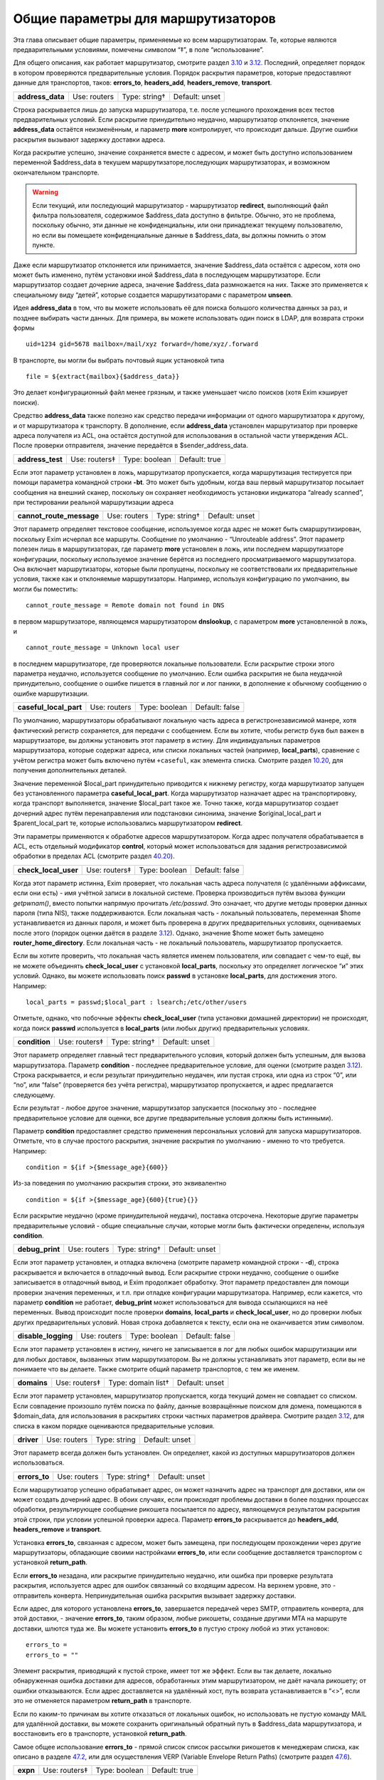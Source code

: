 ===================================
Общие параметры для маршрутизаторов
===================================

.. _ch15-00:

Эта глава описывает общие параметры, применяемые ко всем маршрутизаторам.  Те, которые являются предварительными условиями, помечены символом “‡”, в поле “использование”.

Для общего описания, как работает маршрутизатор, смотрите раздел `3.10 <ch03#ch03-10>`_ и `3.12 <ch03#ch03-12>`_. Последний, определяет порядок в котором проверяются предварительные условия. Порядок раскрытия параметров, которые предоставляют данные для транспортов, таков: **errors_to**\ , **headers_add**\ , **headers_remove**\ , **transport**\ .

.. index::   pair: routers; address_data


   
+-------------------+--------------+---------------+----------------+
|                   |              |               |                |
| **address_data**\ | Use: routers | Type: string† | Default: unset |
|                   |              |               |                |
+-------------------+--------------+---------------+----------------+

Строка раскрывается лишь до запуска маршрутизатора, т.е. после успешного прохождения всех тестов предварительных условий. Если раскрытие принудительно неудачно, маршрутизатор отклоняется, значение **address_data**\  остаётся неизменённым, и параметр  **more**\  контролирует, что происходит дальше. Другие ошибки раскрытия вызывают задержку доставки адреса.

Когда раскрытие успешно, значение сохраняется вместе с адресом, и может быть доступно использованием переменной $address_data в текушем маршрутизаторе,последующих маршрутизаторах, и возможном окончательном транспорте.

.. warning::


   Если текущий, или последующий маршрутизатор - маршрутизатор **redirect**\ , выполняющий файл фильтра пользователя, содержимое $address_data доступно в фильтре. Обычно, это не проблема, поскольку обычно, эти данные не конфиденциальны, или они принадлежат текущему пользователю, но если вы помещаете конфиденциальные данные в $address_data, вы должны помнить о этом пункте.
   
Даже если маршрутизатор отклоняется или принимается, значение $address_data остаётся с адресом, хотя оно может быть изменено, путём установки иной $address_data в последующем маршрутизаторе. Если маршрутизатор создает дочерние адреса, значение $address_data размножается на них. Также это применяется к специальному виду “детей”, которые создается маршрутизаторами с параметром **unseen**\ .

Идея **address_data**\  в том, что вы можете использовать её для поиска большого количества данных за раз, и позднее выбирать части данных. Для примера, вы можете использовать один поиск в LDAP, для возврата строки формы

::

  uid=1234 gid=5678 mailbox=/mail/xyz forward=/home/xyz/.forward

В транспорте, вы могли бы выбрать почтовый ящик установкой типа

::

  file = ${extract{mailbox}{$address_data}}

Это делает конфигурационный файл менее грязным, и также уменьшает число поисков (хотя Exim кэширует поиски).

Средство **address_data**\  также полезно как средство передачи информации от одного маршрутизатора к другому, и от маршрутизатора к транспорту. В дополнение, если **address_data**\  установлен маршрутизатор при проверке адреса получателя из ACL, она остаётся доступной для использования в остальной части утверждения ACL. После проверки отправителя, значение передаётся в $sender_address_data.

.. index::   pair: routers; address_test


   
+-------------------+---------------+---------------+---------------+
|                   |               |               |               |
| **address_test**\ | Use: routers‡ | Type: boolean | Default: true |
|                   |               |               |               |
+-------------------+---------------+---------------+---------------+

Если этот параметр установлен в ложь, маршрутизатор пропускается, когда маршрутизация тестируется при помощи параметра командной строки **-bt**\ . Это может быть удобным, когда ваш первый маршрутизатор посылает сообщения на внешний сканер, поскольку он сохраняет необходимость установки индикатора “already scanned”, при тестировании реальной маршрутизации адреса

.. index::   pair: routers; cannot_route_message


   
+---------------------------+--------------+---------------+----------------+
|                           |              |               |                |
| **cannot_route_message**\ | Use: routers | Type: string† | Default: unset |
|                           |              |               |                |
+---------------------------+--------------+---------------+----------------+

Этот параметр определяет текстовое сообщение, используемое когда адрес не может быть смаршрутизирован, поскольку Exim исчерпал все маршруты. Сообщение по умолчанию - “Unrouteable address”. Этот параметр полезен лишь в маршрутизаторах, где параметр **more**\  установлен в ложь, или последнем маршрутизаторе конфигурации, поскольку используемое значение берётся из последнего просматриваемого маршрутизатора. Она включает маршрутизаторы, которые были пропущены, поскольку не соответствовали их предварительные условия, также как и отклоняемые маршрутизаторы. Например, используя конфигурацию по умолчанию, вы могли бы поместить:

::

  cannot_route_message = Remote domain not found in DNS

в первом маршрутизаторе, являющемся маршрутизатором **dnslookup**\ , с параметром **more**\  установленной в ложь, и

::

  cannot_route_message = Unknown local user

в последнем маршрутизаторе, где проверяются локальные пользователи. Если раскрытие строки этого параметра неудачно, используется сообщение по умолчанию. Если ошибка раскрытия не была неудачной принудительно, сообщение о ошибке пишется в главный лог и лог паники, в дополнение к обычному сообщению о ошибке маршрутизации.

.. index::   pair: routers; casefull_local_part


   
+-------------------------+--------------+---------------+----------------+
|                         |              |               |                |
| **caseful_local_part**\ | Use: routers | Type: boolean | Default: false |
|                         |              |               |                |
+-------------------------+--------------+---------------+----------------+

По умолчанию, маршрутизаторы обрабатывают локальную часть адреса в регистронезависимой манере, хотя фактический регистр сохраняется, для передачи с сообщением. Если вы хотите, чтобы регистр букв был важен в маршрутизаторе, вы должны установить этот параметр в истину. Для индивидуальных параметров маршрутизатора, которые содержат адреса, или списки локальных частей (например, **local_parts**\ ), сравнение с учётом регистра может быть включено путём ``+caseful``\ , как элемента списка. Смотрите раздел `10.20 <ch10#ch10-20>`_, для получения дополнительных деталей.

Значение переменной $local_part принудительно приводится к нижнему регистру, когда маршрутизатор запущен без установленного параметра **caseful_local_part**\ . Когда маршрутизатор назначает адрес на транспортировку, когда транспорт выполняется, значение $local_part такое же. Точно также, когда маршрутизатор создает дочерний адрес путём перенаправления или подстановки синонима, значение $original_local_part и $parent_local_part те, которые использовались маршрутизатором **redirect**\ .

Эти параметры применяются к обработке адресов маршрутизатором. Когда адрес получателя обрабатывается в ACL, есть отдельный модификатор **control**\ , который может использоваться для задания регистрозависимой обработки в пределах ACL (смотрите раздел `40.20 <ch40#ch40-20>`_).

.. index::   pair: routers; check_local_user


   
+-----------------------+---------------+---------------+----------------+
|                       |               |               |                |
| **check_local_user**\ | Use: routers‡ | Type: boolean | Default: false |
|                       |               |               |                |
+-----------------------+---------------+---------------+----------------+

Когда этот параметр истинна, Exim проверяет, что локальная часть адреса получателя (с удалёнными аффиксами, если они есть) - имя учётной записи в локальной системе. Проверка производиться путём вызова функции *getpwnam()*\ , вместо попытки напрямую прочитать */etc/passwd*\ . Это означает, что другие методы проверки данных пароля (типа NIS), также поддерживаются. Если локальная часть - локальный пользователь, переменная $home устанавливается из данных пароля, и может быть проверена в других предварительных условиях, оцениваемых после этого (порядок оценки даётся в разделе `3.12 <ch03#ch03-12>`_). Однако, значение $home может быть замещено **router_home_directory**\ . Если локальная часть - не локальный пользователь, маршрутизатор пропускается.

Если вы хотите проверить, что локальная часть является именем пользователя, или совпадает с чем-то ещё, вы не можете объединять **check_local_user**\  с установкой **local_parts**\ , поскольку это определяет логическое “и” этих условий. Однако, вы можете использовать поиск **passwd**\  в установке **local_parts**\ , для достижения этого. Например:

::

  local_parts = passwd;$local_part : lsearch;/etc/other/users

Отметьте, однако, что побочные эффекты **check_local_user**\  (типа установки домашней директории) не происходят, когда поиск **passwd**\  используется в **local_parts**\  (или любых других) предварительных условиях.

.. index::   pair: routers; condition


   
+----------------+---------------+---------------+----------------+
|                |               |               |                |
| **condition**\ | Use: routers‡ | Type: string† | Default: unset |
|                |               |               |                |
+----------------+---------------+---------------+----------------+

Этот параметр определяет главный тест предварительного условия, который должен быть успешным, для вызова маршрутизатора. Параметр **condition**\  - последнее предварительное условие, для оценки (смотрите раздел `3.12 <ch03#ch03-12>`_). Строка раскрывается, и если результат принудительно неудачен, или пустая строка, или одна из строк “0”, или “no”, или “false” (проверяется без учёта регистра), маршрутизатор пропускается, и адрес предлагается следующему.

Если результат - любое другое значение, маршрутизатор запускается (поскольку это - последнее предварительное условие для оценки, все другие предварительные условия должны быть истинными).

Параметр **condition**\  предоставляет средство применения персональных условий для запуска маршрутизаторов. Отметьте, что в случае простого раскрытия, значение раскрытия по умолчанию - именно то что требуется. Например:

::

  condition = ${if >{$message_age}{600}}

Из-за поведения по умолчанию раскрытия строки, это эквивалентно

::

  condition = ${if >{$message_age}{600}{true}{}}

Если раскрытие неудачно (кроме принудительной неудачи), поставка отсрочена. Некоторые другие параметры предварительные условий - общие специальные случаи, которые могли быть фактически определены, используя **condition**\ .

.. index::   pair: routers; debug_print


   
+------------------+--------------+---------------+----------------+
|                  |              |               |                |
| **debug_print**\ | Use: routers | Type: string† | Default: unset |
|                  |              |               |                |
+------------------+--------------+---------------+----------------+

Если этот параметр установлен, и отладка включена (смотрите параметр командной строки - **-d**\ ), строка раскрывается и включается в отладочный вывод. Если раскрытие строки неудачно, сообщение о ошибке записывается в отладочный вывод, и Exim продолжает обработку. Этот параметр предоставлен для помощи проверки значения переменных, и т.п. при отладке конфигурации маршрутизатора. Например, если кажется, что параметр **condition**\  не работает, **debug_print**\  может использоваться для вывода ссылающихся на неё переменных. Вывод происходит после проверки **domains**\ , **local_parts**\  и **check_local_user**\ , но до проверки любых других предварительных условий. Новая строка добавляется к тексту, если она не оканчивается этим символом.

.. index::   pair: routers; disable_logging


   
+----------------------+--------------+---------------+----------------+
|                      |              |               |                |
| **disable_logging**\ | Use: routers | Type: boolean | Default: false |
|                      |              |               |                |
+----------------------+--------------+---------------+----------------+

Если этот параметр установлен в истину, ничего не записывается в лог для любых ошибок маршрутизации или для любых доставок, вызванных этим маршрутизатором. Вы не должны устанавливать этот параметр, если вы не понимаете что вы делаете. Также смотрите общий параметр транспортов, с тем же именем.

.. index::   pair: routers; domains


   
+--------------+---------------+--------------------+----------------+
|              |               |                    |                |
| **domains**\ | Use: routers‡ | Type: domain list† | Default: unset |
|              |               |                    |                |
+--------------+---------------+--------------------+----------------+

Если этот параметр установлен, маршрутизатор пропускается, когда текущий домен не совпадает со списком. Если совпадение произошло путём поиска по файлу, данные возвращённые поиском для домена, помещаются в $domain_data, для использования в раскрытиях строки частных параметров драйвера. Смотрите раздел `3.12 <ch03#ch03-12>`_, для списка в каком порядке оцениваются предварительные условия.

.. index::   pair: routers; driver


   
+-------------+--------------+--------------+----------------+
|             |              |              |                |
| **driver**\ | Use: routers | Type: string | Default: unset |
|             |              |              |                |
+-------------+--------------+--------------+----------------+

Этот параметр всегда должен быть установлен. Он определяет, какой из доступных маршрутизаторов должен использоваться.

.. index::   pair: routers; errors_to


   
+----------------+--------------+---------------+----------------+
|                |              |               |                |
| **errors_to**\ | Use: routers | Type: string† | Default: unset |
|                |              |               |                |
+----------------+--------------+---------------+----------------+

Если маршрутизатор успешно обрабатывает адрес, он может назначить адрес на транспорт для доставки, или он может создать дочерний адрес. В обоих случаях, если происходят проблемы доставки в более поздних процессах обработки, результирующее сообщение рикошета посылается по адресу, являющемуся результатом раскрытия этой строки, при условии успешной проверки адреса. Параметр **errors_to**\  раскрывается до **headers_add**\ , **headers_remove**\  и **transport**\ .

Установка **errors_to**\ , связанная с адресом, может быть замещена, при последующем прохождении через другие маршрутизаторы, обладающие своими настройками **errors_to**\ , или если сообщение доставляется транспортом с установкой **return_path**\ .

Если **errors_to**\  незадана, или раскрытие принудительно неудачно, или ошибка при проверке результата раскрытия, используется адрес для ошибок связанный со входящим адресом. На верхнем уровне, это - отправитель конверта. Непринудительная ошибка раскрытия вызывает задержку доставки.

Если адрес, для которого установлена **errors_to**\ , завершается передачей через SMTP, отправитель конверта, для этой доставки, - значение **errors_to**\ , таким образом, любые рикошеты, созданые другими MTA на маршруте доставки, шлются туда же. Вы можете установить **errors_to**\  в пустую строку любой из этих установок:

::

  errors_to =
  errors_to = ""

Элемент раскрытия, приводящий к пустой строке, имеет тот же эффект. Если вы так делаете, локально обнаруженная ошибка доставки для адресов, обработанных этим маршрутизатором, не даёт начала рикошету; от ошибки отказываются. Если адрес доставляется на удалённый хост, путь возврата устанавливается в “<>”, если это не отменяется параметром **return_path**\  в транспорте.

Если по каким-то причинам вы хотите отказаться от локальных ошибок, но использовать не пустую команду MAIL для удалённой доставки, вы можете сохранить оригинальный обратный путь в $address_data маршрутизатора, и восстановить его в транспорте, установкой **return_path**\ .

Самое общее использование **errors_to**\  - прямой список список рассылки рикошетов к менеджерам списка, как описано в разделе `47.2 <ch47#ch47-02>`_, или для осуществления VERP (Variable Envelope Return Paths) (смотрите раздел `47.6 <ch47#ch47-06>`_).

.. index::   pair: routers; expn


   
+-----------+---------------+---------------+---------------+
|           |               |               |               |
| **expn**\ | Use: routers‡ | Type: boolean | Default: true |
|           |               |               |               |
+-----------+---------------+---------------+---------------+

Если этот параметр выключен, маршрутизатор пропускается когда тестируется адрес как результат обработки команды SMTP EXPN. Вы могли бы, например, захотеть включить её на маршрутизаторе для пользовательских файлов *.forward*\ , когда оставляете их для файлов системных синонимов. Смотрите раздел `3.12 <ch03#ch03-12>`_, для получения порядка, в котором оцениваются предварительные условия.

Использование команды SMTP EXPN контролируется путём ACL (смотрите главу `40 <ch40#ch40-00>`_). Когда Exim запускается командой EXPN, это подобно проверке адреса с **-bt**\ . Сравните VRFY, дубликат которой **-bv**\ .

+------------------+--------------+---------------+----------------+
|                  |              |               |                |
| **fail_verify**\ | Use: routers | Type: boolean | Default: false |
|                  |              |               |                |
+------------------+--------------+---------------+----------------+

Установка этого параметра создаёт эффект установки обоих параметров **fail_verify_sender**\  и **fail_verify_recipient**\  в тоже значение.

.. index::   pair: routers; fail_verify_recipient


   
+----------------------------+--------------+---------------+----------------+
|                            |              |               |                |
| **fail_verify_recipient**\ | Use: routers | Type: boolean | Default: false |
|                            |              |               |                |
+----------------------------+--------------+---------------+----------------+

Если этот параметр установлен в истину, и адрес принимается этим маршрутизатором когда проверяется получатель, проверка будет неудачна.

.. index::   pair: routers; fail_verify_sender


   
+-------------------------+--------------+---------------+----------------+
|                         |              |               |                |
| **fail_verify_sender**\ | Use: routers | Type: boolean | Default: false |
|                         |              |               |                |
+-------------------------+--------------+---------------+----------------+

Если этот параметр установлен в истину, и адрес принимается этим маршрутизатором когда проверяется отправитель, проверка будет неудачна.

.. index::   pair: routers; fallback_hosts


   
+---------------------+--------------+-------------------+----------------+
|                     |              |                   |                |
| **fallback_hosts**\ | Use: routers | Type: string list | Default: unset |
|                     |              |                   |                |
+---------------------+--------------+-------------------+----------------+

Раскрытие строки не применяется к этому параметру. Аргумент должен быть списком имён хостов, или IP-адресов разделённых двоеточиями. Разделитель списка может быть изменён (смотрите раздел `6.19 <ch06#ch06-19>`_), и порт может быть задан с каждым именем или адресом. Фактически, формат каждого элемента, точно такой же, как в списке хостов маршрутизатора **manualroute**\  (смотрите раздел `20.5 <ch20#ch20-05>`_).

Если маршрутизатор стоит в очереди на адрес для удалённого транспорта, этот список хостов ассоциирован с адресом, и используется вместо запасного списка хостов транспорта. Если **hosts_randomize**\  установлена в транспорте, порядок списка случаен для каждого использования. Смотрите параметр **fallback_hosts**\  транспорта **smtp**\ , для дальнейших деталей.

.. index::   pair: routers; group


   
+------------+--------------+---------------+--------------------+
|            |              |               |                    |
| **group**\ | Use: routers | Type: string† | Default: see below |
|            |              |               |                    |
+------------+--------------+---------------+--------------------+

Когда маршрутизатор стоит в очереди на адрес для транспорта, и транспорт не определяет группу, используется группа данная тут, когда работает процесс доставки. Группа может быть задана в цифровой форме, или по имени. Если раскрытие неудачно, ошибка записывается в лог, и доставка задерживается. По умолчанию, она не задана, если не установлена **check_local_user**\ , когда значение по умолчанию берётся из информации о пароле. Также смотрите **initgroups**\ , и **user**\ , и обсуждение в главе `23 <ch23#ch23-00>`_.

.. index::   pair: routers; headers_add


   
+------------------+--------------+---------------+----------------+
|                  |              |               |                |
| **headers_add**\ | Use: routers | Type: string† | Default: unset |
|                  |              |               |                |
+------------------+--------------+---------------+----------------+

Этот параметр задаёт строку текста, который раскрывается во время маршрутизации, и ассоциирован с любым адресом, который принят маршрутизатором. Однако, этот параметр не имеет никакого эффекта, когда адрес лишь проверяется. Способ, которым используется текст для добавления строк заголовков в транспорте, описан в разделе `44.17 <ch44#ch44-17>`_. Фактически, новые строки заголовков не добавлены, пока сообщение в процессе транспортировки. Это означает, что ссылки на строки заголовков, в раскрытиях строк, в конфигурации транспорта продолжают “видеть” оригинальные заголовки [#id6]_.

Параметр **headers_add**\  раскрывается после **errors_to**\ , но до **headers_remove**\  и **transport**\ . Если раскрытая строка пуста, или если раскрытие принудительно неудачно, параметр не имеет эффекта. Другие ошибки раскрытия обрабатываются как ошибки конфигурации.

.. warning::


   Параметр **headers_add**\  не может использоваться для маршрутизатора **redirect**\ , в котором установлен параметр **one_time**\ .
   
.. warning::


   Если в маршрутизаторе установлен параметр **unseen**\ , все дополнения заголовков удаляются, при передаче следующему маршрутизатору. Для маршрутизатора **redirect**\ , если сгеренированный адрес - тот же самый что и входящий, это может указывать на дублирование адресов с различными модификациями заголовков. Exim не дублирует доставки (за исключением определённых случаев, в трубы - смотрите раздел `22.7 <ch22#ch22-07>`_), но нездано от какого дубликата отказаться, таким образом этой неопределённой ситуации необходимо избегать. Может быть полезным параметр **repeat_use**\ , маршрутизатора **redirect**\ .
   
.. index::   pair: routers; headers_remove


   
+---------------------+--------------+---------------+----------------+
|                     |              |               |                |
| **headers_remove**\ | Use: routers | Type: string† | Default: unset |
|                     |              |               |                |
+---------------------+--------------+---------------+----------------+

Этот параметр задаёт строку текста, который ракрывается во время маршрутизации, и ассоциирован с любым адресом, который принят маршрутизатором. Однако, этот параметр не имеет никакого эффекта, когда адрес лишь проверяется. Способ, которым используется текст для удаления строк заголовков в транспорте, описан в разделе `44.17 <ch44#ch44-17>`_. Фактически, строки заголовков не удалены, пока сообщение в процессе транспортировки. Это означает, что ссылки на строки заголовков, в раскрытиях строк, в конфигурации транспорта продолжают “видеть” оригинальные заголовки [#id7]_.

Параметр **headers_remove**\  раскрывается после **errors_to**\  и **headers_add**\ , но до **transport**\ . Если раскрытие принудительно неудачно, параметр не имеет эффекта. Другие ошибки раскрытия обрабатываются как ошибки конфигурации.

.. warning::


   Параметр **headers_remove**\  не может использоваться для маршрутизатора **redirect**\ , в котором установлен параметр **one_time**\ .
   
.. warning::


   Если в маршрутизаторе установлен параметр **unseen**\ , все запросы на удаление заголовков удаляются, при передаче следующему маршрутизатору, и это может указывать на проблему с дубликатами - смотрите подобное предупреждение выше, для **headers_add**\ .
   
.. index::   pair: routers; ignore_target_hosts


   
+--------------------------+--------------+------------------+----------------+
|                          |              |                  |                |
| **ignore_target_hosts**\ | Use: routers | Type: host list† | Default: unset |
|                          |              |                  |                |
+--------------------------+--------------+------------------+----------------+

Хотя этот параметр - список хостов, обычно он содержит IP-адреса, а не имена. Если любой хост, который ищется маршрутизатором имеет IP-адрес совпадающий с элементом этого списка, Exim ведёт себя так, будто этот IP-адрес не существует. Этот параметр позволяет вам справляться с мошенническими DNS-записями, типа

::

  remote.domain.example.  A  127.0.0.1

устанавливая

::

  ignore_target_hosts = 127.0.0.1

на релевантном маршрутизаторе. Если все хосты найденные маршрутизатором **dnslookup**\  забракованы таким образом, маршрутизатор отклоняется. В обычной конфигурации, попытка отправки почты на такой домен, обычно вызывает ошибку “unrouteable domain”, и попытка проверить адрес в домене будет неудачной. Точно также, если в маршрутизаторе **ipliteral**\  установлен параметр **ignore_target_hosts**\ , маршрутизатор отклоняется если представлен один из перечисленных адресов.

Вы можете использовать этот параметр для отключения использования IPv4 или IPv6 для доставки почты, путём первого или второго параметра настройки, соответственно:

::

  ignore_target_hosts = 0.0.0.0/0
  ignore_target_hosts = <; 0::0/0

Шаблон в первой строке совпадает со всеми адресами IPv4, тогда как шаблон во второй строке совпадает со всеми адресами IPv6.

Этот параметр также может быть полезен для игнорирования локальных связей и локальных сайтов адресов IPv6. Поскольку, как и все списки хостов, значение **ignore_target_hosts**\  раскрывается до использования в качестве списка, возможно сделать его зависимым от маршрутизируемого домена.

В процессе раскрытия, $host_address устанавливается в проверяемый IP-адрес.

.. index::   pair: routers; initgroups


   
+-----------------+--------------+---------------+----------------+
|                 |              |               |                |
| **initgroups**\ | Use: routers | Type: boolean | Default: false |
|                 |              |               |                |
+-----------------+--------------+---------------+----------------+

Если маршрутизатор стоит в очереди на адрес для транспорта, и этот параметр истинна, и uid, предоставленный маршрутизатором не замещен транспортом, при работе транспорта вызывается функция *initgroups()*\  , для гарантии, что установлены любые дополнительные группы ассоциированные с uid. Также смотрите обсуждение **group**\  и **user**\  в главе `23 <ch23#ch23-00>`_.

.. index::   pair: routers; local_part_prefix


   
+------------------------+---------------+-------------------+----------------+
|                        |               |                   |                |
| **local_part_prefix**\ | Use: routers‡ | Type: string list | Default: unset |
|                        |               |                   |                |
+------------------------+---------------+-------------------+----------------+

Если этот параметр установлен, маршрутизатор пропускается, если локальная часть не начинается с одной из заданных строк, или если **local_part_prefix_optional**\  истинна. Смотрите раздел `3.12 <ch03#ch03-12>`_ для получения списка в котором оцениваются предварительные условия.

Список сканируется слева направо, и используется первый совпавший префикс. Доступна ограниченная форма подстановочных знаков; если префикс начинается со звёздочки, он совпадает с самой длинной последовательностью символов в начале локальной части. Поэтому, звёздочка всегда должна сопровождаться каким-то символом, который не встречается в нормальных локальных частях. Подстановочные символы могут использоваться для установки многопользовательских почтовых ящиков, как описано в разделе `47.8 <ch47#ch47-08>`_.

В процессе тестирования параметра **local_parts**\ , и когда маршрутизатор запущен, префикс удаляется из локальной части, и он доступен в переменной раскрытия $local_part_prefix. Когда сообщение доставляется, если маршрутизатор принимает адрес, это остаётся истинным в процессе последующей доставки транспортом. В частности, локальная часть, передаваемая командой RCPT для доставок LMTP, SMTP, и BSMTP, по умолчанию, удаляет префикс. Это поведение может быть перезадано путём установки **rcpt_include_affixes**\  в истину, в соответствующем транспорте.

Когда адрес проверяется, **local_part_prefix**\  затрагивает лишь поведение маршрутизатора. Если используется обратный вызов, это означает, что полный адрес, включая префикс, будет использоваться в обратном вызове.

Префиксы, обычно, используются для обработки локальных частей вида “owner-something”. Другое частое использование - поддержка локальных частей формы “real-username” для обхода пользовательского файла *.forward*\  - полезно, когда тяжело сказать пользователю, что его форвардинг кривой - путём помещения маршрутизатора типа такого, сразу до маршрутизатора, обрабатывающего файлы *.forward*\ :

::

  real_localuser:
         driver = accept
         local_part_prefix = real-
         check_local_user
         transport = local_delivery

В целях безопасности, возможно, хорошей идеей было бы ограничить использование этого маршрутизатора локально созданными сообщениями, используя условие типа такого:

::

  condition = ${if match {$sender_host_address}\
                         {\N^(|127\.0\.0\.1)$\N}}

Если оба **local_part_prefix**\  и **local_part_suffix**\  установлены для маршрутизатора, оба условия должны быть не дополнительными. Нужно быть осторожным, если подстановочный знак используется в обоих - префиксе и суффиксе в одном маршрутизаторе. Должны использоваться различные символы как разделители, для избежания двусмысленности.

.. index::   pair: routers; local_part_prefix_optional


   
+---------------------------------+--------------+---------------+----------------+
|                                 |              |               |                |
| **local_part_prefix_optional**\ | Use: routers | Type: boolean | Default: false |
|                                 |              |               |                |
+---------------------------------+--------------+---------------+----------------+

Смотрите выше, параметр **local_part_prefix**\ .

.. index::   pair: routers; local_part_suffix


   
+------------------------+---------------+-------------------+----------------+
|                        |               |                   |                |
| **local_part_suffix**\ | Use: routers‡ | Type: string list | Default: unset |
|                        |               |                   |                |
+------------------------+---------------+-------------------+----------------+

Этот параметр работает точно также как и **local_part_prefix**\ , за исключением, что локальная часть должна заканчиваться (а не начинаться) данной строкой, параметр **local_part_suffix_optional**\  определяет, какой суффикс обязателен, и подстановочный символ “*”, если присутствует, должен быть последним символом суффикса. Это необязательное средство обычно используется для обработки локальных частей формы “something-request”, и многопользовательских почтовых ящиков вида “username-foo”.

.. index::   pair: routers; local_part_suffix_optional


   
+---------------------------------+--------------+---------------+----------------+
|                                 |              |               |                |
| **local_part_suffix_optional**\ | Use: routers | Type: boolean | Default: false |
|                                 |              |               |                |
+---------------------------------+--------------+---------------+----------------+

Смотрите выше, параметр **local_part_suffix**\ .

.. index::   pair: routers; local_parts


   
+------------------+---------------+------------------------+----------------+
|                  |               |                        |                |
| **local_parts**\ | Use: routers‡ | Type: local part list† | Default: unset |
|                  |               |                        |                |
+------------------+---------------+------------------------+----------------+

Маршрутизатор запускается лишь если локальная часть адреса совпадает с этим списком. Смотрите раздел `3.12 <ch03#ch03-12>`_, для получения порядка, в котором оцениваются предварительные условия, и раздел `10.21 <ch10#ch10-21>`_ для обсуждения списков локальных частей. Поскольку строка раскрывается, возможно сделать её зависимой от домена, например:

::

  local_parts = dbm;/usr/local/specials/$domain

Если поиском достигнуто соответствие, данные, возвращённые поиском для локальных частей, помещаются в переменную $local_part_data для использования в раскрытии частных параметров маршрутизатора. Вы могли бы использовать этот параметр, например, если у вас много локальных виртуальных доменов, и вы хотите слать всю почту постмастера в одно место, без необходимости установки синонима в каждом виртуальном домене:

::

  postmaster:
     driver = redirect
     local_parts = postmaster
     data = postmaster@real.domain.example

.. index::   pair: routers; log_as_local


   
+-------------------+--------------+---------------+--------------------+
|                   |              |               |                    |
| **log_as_local**\ | Use: routers | Type: boolean | Default: see below |
|                   |              |               |                    |
+-------------------+--------------+---------------+--------------------+

Exim имеет два стиля записи в лог для доставки, с целью более явно отделить локальные доставки от удалённых. В “локальном” стиле,  адрес получателя даётся так же как и локальная часть, без домена. Использование этого стиля контролируется этим параметром. По умолчанию, она истинна для маршрутизатора **accept**\ , и ложна для всех остальных. Этот параметр применяется лишь когда маршрутизатор назначает адрес транспорту. Она не оказывает эффекта на маршрутизаторы, переадресовывающие адреса.

.. index::   pair: routers; more


   
+-----------+--------------+----------------+---------------+
|           |              |                |               |
| **more**\ | Use: routers | Type: boolean† | Default: true |
|           |              |                |               |
+-----------+--------------+----------------+---------------+

Результат раскрытия строки, для этого параметра, должен быть допутимым булевым значением, т.е. одна из строк “yes”, “no”, “true”, или “false”. Любой другой результат вызывает ошибку, и доставка задерживается. Если раскрытие принудительно неудачное, используется значение по умолчанию(истина) параметра. Другие ошибки вызывают задержку доставки.

Если этот параметр установлен в ложь, и маршрутизатор отказывается обрабатывать адрес, дальнейшие маршрутизаторы не проверяются, маршрутизация неудачна, и сообщение рикошетит [#id8]_ . Однако, если маршрутизатор явно передаёт адрес следующему маршрутизатору, путём установки

::

  self = pass

или иначе, установка **more**\  игнорируется. Кроме того, установка **more**\  не затрагивает поведение, если одна из предварительных проверок неудачна. В этом случае, адрес всегда передаётся следующему маршрутизатору.

Отметьте, что **address_data**\  не является предварительным условием. Если это раскрытие принудительно неудачно, маршрутизатор отклоняется, и значение **more**\  контролирует, что происходит дальше.

.. index::   pair: routers; pass_on_timeout


   
+----------------------+--------------+---------------+----------------+
|                      |              |               |                |
| **pass_on_timeout**\ | Use: routers | Type: boolean | Default: false |
|                      |              |               |                |
+----------------------+--------------+---------------+----------------+

Если у маршрутизатора таймаут в процессе поиска хоста, обычно это вызывает задержку адреса. Если установлена **pass_on_timeout**\ , адрес передаётся следующему маршрутизатору, отменяя **more**\ . Это может быть полезным для систем, которые периодически связаны с интернетом, или тем, которые хотят передавать умному хосту любые сообщение, которые не могут быть немедленно доставлены.

Тут могут быть другие случайные временные ошибки, которые могут произойти при поиске в DNS. Они обрабатываются таким же образом как таймауты, и этот параметр применяется ко всем ним.

.. index::   pair: routers; pass_router


   
+------------------+--------------+--------------+----------------+
|                  |              |              |                |
| **pass_router**\ | Use: routers | Type: string | Default: unset |
|                  |              |              |                |
+------------------+--------------+--------------+----------------+

Маршрутизаторы, которые распознают общие параметра (**dnslookup**\ , **ipliteral**\  и **manualroute**\ ) способны вернуть **pass**\ , принудительно продолжая маршрутизацию сообщения, и замещая ложную установку **more**\ . Когда один из этих маршрутизаторов возвращает **pass**\ , адрес обычно передаётся следующему маршрутизатору в последовательности. Это может быть изменено путём установки **pass_router**\  в имя другого маршрутизатора. Однако (в отличие от **redirect_router**\ ), названный маршрутизатор должен быть ниже текущего маршрутизатора, для избежания петель. Отметьте, что этот параметр применяется лишь к специальному случаю **pass**\ . Он не применяется, когда маршрутизатор возвращает *decline*\ .

.. index::   pair: routers; redirect_router


   
+----------------------+--------------+--------------+----------------+
|                      |              |              |                |
| **redirect_router**\ | Use: routers | Type: string | Default: unset |
|                      |              |              |                |
+----------------------+--------------+--------------+----------------+

Иногда администратор знает, что бессмысленно заново подвергать переработке адреса в том же самом маршрутизаторе, которые были созданы из файлов синонимов или перенаправлений. Например, если файл синонимов переводит реальные имена в идентификаторы логинов, нет смысла искать по файлу синонимов второй раз, особенно если это большой файл.

Параметр **redirect_router**\  может быть установлен в имя любого маршрутизатора. Это заставляет маршрутизацию любого созданного адреса начаться с именованного маршрутизатора, вместо первого маршрутизатора. Этот параметр не имеет эффекта, если есть маршрутизатор, в котором он установлена, не генерирует новые адреса.

.. index::   pair: routers; require_files


   
+--------------------+---------------+--------------------+----------------+
|                    |               |                    |                |
| **require_files**\ | Use: routers‡ | Type: string list† | Default: unset |
|                    |               |                    |                |
+--------------------+---------------+--------------------+----------------+

Этот параметр предоставляет главный механизм для утверждения работы маршрутизатора, на существовании или отсутствии определённых файлов или директорий. До запуска маршрутизатора, как одна из предварительных проверок, Exim обрабатывает этот способ через список **require_files**\ , отдельно раскрывая каждый его элемент.

Поскольку список разбивается до ракрытия, любые двоеточия в элементах раскрытия должны быть удвоены, или должно использоваться средство иного разделителя списка. Если какое-то раскрытие принудительно неудачно, этот элемент игнорируется. Другие ошибки раскрытия вызывают задержку маршрутизации адреса.

Если какая-либо раскрытая строка пуста, она игнорируется. Иначе, кроме как описано ниже, каждая строка должна быть полным путём к файлу, с необязательно предшествующим символом “!”. Пути передаются на тестирование функции *stat()*\ , для проверки существования файлов или каталогов. Маршрутизатор пропускается, если какой-либо путь, которому не предшествует “!”, не существует, или существует любой путь, с предшествующим “!”.

Если *stat()*\  не может определить, существует файл или нет, доставка сообщения задерживается. Это может произойти, если недоступны смонтированные по NFS файловые системы.

Этот параметр проверяется после параметра **domains**\ , **local_parts**\  и **senders**\ , таким образом, вы не можете её использовать для проверки существования файла, в котором ищется домен, локальная часть адреса, или отправитель. (Смотрите раздел `3.12 <ch03#ch03-12>`_, для получения порядка, в котором оцениваются предварительные условия.) Однако, поскольку все эти параметры являются раскрываемыми, вы можете использовать условие раскрытия **exists**\ , для создания таких проверок. Параметр **require_files**\  предназначен для проверки файлов, которые маршрутизатор может быть будет использовать внутри себя, или которые необходимы транспорту (например, *.procmailrc*\ ).

В процессе доставки, функция *stat()*\  выполняется от root`a, но есть средство для некоторых проверок доступности файла от другого пользователя. Это не точная проверка разрешений, а “грубая” проверка, работающая следующим образом:

Если элемент в списке **require_files**\  не содержит символов прямого слэша, он берётся как пользователь (и необязательная группа, отделённая двоеточием) для проверки последующих файлов в списке. Если группа не задана, но пользователь задан символически, используется gid ассоциированный с uid. Например:

::

  require_files = mail:/some/file
  require_files = $local_part:$home/.procmailrc

Если имя пользователя или группы в **require_files**\  не существует, условие **require_files**\  неуспешно. Exim выполняет проверку путём сканирования компонентов пути файла, и проверяя доступ для данных gid и uid. Это проверка на “x” для директорий, и “r” для финального файла. Отметьте, это означает, что при поддержке файловых ACL, они игнорируются.

.. warning::


   Когда маршрутизатор начинает работу по проверке адресов для входящего SMTP-сообщения, Exim не работает от root`a, а под своим собственным uid. Это может затронуть результта проверки **require_files**\ . В частности, *stat()*\  может привести к ошибке EACCES (“Permission denied”). Это означает, что пользователю exim`a не разрешено читать одну из директорий в пути файла.
   
.. warning::


   Даже когда Exim выполняется от root`a при доставке сообщения, *stat()*\  может привести к EACCES для файлов в NFS директории, смонтированной без доступа root`y. В этом случае, если запрошена проверка на доступ специфического пользователя, exim создаёт субпроцесс, который работает от пользователя, и снова пробует проверить в этом процессе.
   
Действие по умолчанию для обработки EACCES полагает, что это вызвано конфигурационной ошибкой, и маршрутизация задерживается, поскольку существование или отсутствие файла не может быть определено. Однако, в некоторых обстоятельствах, может быть желательным обработать это условие, как будто файл не существовал. Например:

::

  require_files = +/some/file

Если маршрутизатор - не основная часть проверки (например, он обрабатывает пользовательские файлы *.forward*\ ), иное решение - установить установить параметр **verify**\  в ложь, тогда маршрутизатор был пропущен при проверке.

.. index::   pair: routers; retry_use_local_part


   
+---------------------------+--------------+---------------+--------------------+
|                           |              |               |                    |
| **retry_use_local_part**\ | Use: routers | Type: boolean | Default: see below |
|                           |              |               |                    |
+---------------------------+--------------+---------------+--------------------+

Когда с доставкой присходит временная ошибка маршрутизации, в базе хинтов Exim`a создаётся запись о повторею Для адресов, маршрутизация которых зависит лишь от домена, ключ для записи повтора не должен содержать локальную часть, но для других адресов, обе - доменная и локальная части должны быть включены. Обычно, удалённая маршрутизация первого вида, и локальная маршрутизация - последнего.

Этот параметр контролирует, используется ли локальная часть для формирования подсказок [#id9]_ для адресов, которые подверглись временным ошибкам, будучи обработанными этим маршрутизатором. Значение по умолчанию - истина для любого маршрутизатора, который имеет установленную **check_local_user**\ , и ложь, в противном случае. Отметьте, что этот параметр не применяется к ключам подсказок для транспортных задержек; они контролируются одноимённой общей транспортным параметром.

Установка параметра **retry_use_local_part**\  применяется лишь к маршрутизатору, в котором он фигурирует. Если маршрутизатор создает дочерний адрес, они маршрутизируются независимо; эта установка не прилагается к ним.

.. index::   pair: routers; router_home_directory


   
+----------------------------+--------------+---------------+----------------+
|                            |              |               |                |
| **router_home_directory**\ | Use: routers | Type: string† | Default: unset |
|                            |              |               |                |
+----------------------------+--------------+---------------+----------------+

Этот параметр устанавливает домашнюю  директорию, для использования при работе маршрутизатора. (Сравните **transport_home_directory**\ , который устанавливает домашнюю директорию для более поздней транспортировки.) В частности, если используется маршрутизатор **redirect**\ , этот параметр устанавливает значение $home, когда работает фильтр. Значение раскрывается; принудительная ошибка раскрытия вызывает игнорирование параметра - другие ошибки вызывают задержку маршрутизации.

Раскрытие **router_home_directory**\  происходит сразу после проверки **check_local_user**\  (если настроено), до любых будущих раскрытий. (Смотрите раздел `3.12 <ch03#ch03-12>`_, для получения порядка, в котором оцениваются предварительные условия.) Когда маршрутизатор работает, **router_home_directory**\  замещает значение $home, пришедшее из **check_local_user**\ .

Когда маршрутизатор принимает адрес и назначает его локальному транспорту (включая случаи, когда маршрутизатор **redirect**\  создает трубу, файл, или доставку автоответа), установка домашней директории для транспорта берётся из первого установленного значения:
* Параметра **home_directory**\  в транспорте;
* Параметра **transport_home_directory**\  в маршрутизаторе;
* Данных пароля, если параметр **check_local_user**\  установлен в маршрутизаторе;
* Параметра **router_home_directory**\ , в маршрутизаторе.

Другими словами, **router_home_directory**\  замещает данные пароля для маршрутизатора, но не для транспорта.

.. index::   pair: routers; self


   
+-----------+--------------+--------------+-----------------+
|           |              |              |                 |
| **self**\ | Use: routers | Type: string | Default: freeze |
|           |              |              |                 |
+-----------+--------------+--------------+-----------------+

Этот параметр применяется к тем маршрутизаторам, которые используют адрес получателя для нахождения списка удалённых хостов. В настоящее время, это маршрутизаторы **dnslookup**\ , **ipliteral**\  и **manualroute**\ . Определённые конфигурации маршрутизатора **queryprogram**\  также могут задавать список удалённых хостов. Обычно, такие маршрутизаторы сконфигурированы для посылки сообщения к удалённому хосту через **smtp**\  транспорт. Параметр **self**\  задаёт, что происходит когда первый хост в списке оказывается локальным хостом. Способ проверки локального хоста Exim`ом, описан в разделе `13.8 <ch13#ch13-08>`_.

Обычно, эта ситуация указывает на ошибку конфигурации в Exim`e (например, маршрутизатор должен быть настроен не обрабатывать этот домен), или ошибку в DNS (например, MX не должен указывать на этот хост). По этой причине, действие по умолчанию - записать в лог инцидент, задержать адрес, и заморозить сообщение. Следующие альтернативы предоставляются для использования в специальных случаях:

* **defer**\ 
  Сообщение пробуется ещё раз доставить, позднее, но оно не заморожено.
  
* **reroute:**\  <domain>
  Домен изменяется на данный домен, и адрес передаётся назад, для обработки маршрутизаторами. Перезапись заголовков не производится. По существу, это поведение - переназначение.
  
* **reroute:**\  **rewrite:**\  <domain>
  Домен изменяется на заданный домен, и адрес возвращается назад, для повторной обработки маршрутизатором. Любые заголовки, которые содержат оригинальный домен, перезаписываются.
  
* **pass**\ 
  Маршрутизатор передаёт адрес следующему маршрутизатору, или маршрутизатору названному в параметре **pass_router**\ , если она установлена. Это замещает **no_more**\ . В течение последующей маршрутизации и доставки, переменная $self_hostname содержит имя локального хоста, с которым столкнулся маршрутизатор. Это может использоваться для различения различных случаев, для хостов с несколькими именами. Комбинация
  
  ::
  
    self = pass
           no_more
  
  гарантирует, что передаются лишь те адреса, которые маршрутизировались к локальному хосту. Без **no_more**\ , адреса отклонённые по иным причинам, также будут передаваться следующему маршрутизатору.
  
* **fail**\ 
  Доставка неудачна и создается отчёт о ошибке.
  
* **send**\ 
  Аномалия игнорируется, и адрес ставиться в очередь для транспорта. Эта установка должна использоваться с критическим предостережением. Для транспорта **smtp**\ , это имеет смысл лишь в случаях, когда программа, слушающая SMTP-порт, не эта версия Exim`a. Таким образом,это должен быть какой-то иной MTA, или Exim с иным конфигурационным файлом, который обрабатывает домен иным способом.
  
.. index::   pair: routers; senders


   
+--------------+---------------+---------------------+----------------+
|              |               |                     |                |
| **senders**\ | Use: routers‡ | Type: address list† | Default: unset |
|              |               |                     |                |
+--------------+---------------+---------------------+----------------+

Если этот параметр установлен, маршрутизатор пропускается, если адрес отправителя сообщения не совпадает с чем-то в списке. Смотрите раздел `3.12 <ch03#ch03-12>`_, для получения порядка, в котором оцениваются предварительные условия.

Существуют проблемы относительно проверки, когда работа маршрутизаторов зависит от отправителя. Когда Exim проверяет адрес в установке **errors_to**\ , он устанавливает отправителя в нулевую (null) строку. Когда для проверки конфигурационного файла используется параметр командной строки **-bt**\ , также необходимо использовать параметр **-f**\ , для установки соответствующего отправителя. Для входящей почты, отправитель не установлен, когда проверяется отправитель, но он доступен, когда проверяется любой получатель. Если включена команда SMTP VRFY, она должна использоваться после MAIL, если имеет значение адрес отправителя.

.. index::   pair: routers; translate_ip_address


   
+---------------------------+--------------+---------------+----------------+
|                           |              |               |                |
| **translate_ip_address**\ | Use: routers | Type: string† | Default: unset |
|                           |              |               |                |
+---------------------------+--------------+---------------+----------------+

Существует несколько редких сетевых ситуаций (например, пакетная радиосвязь), когда полезна возможность транслировать IP-адрес, сгенерённый нормальными механизмами маршрутизации, в другие IP-адреса, выполняя свого рода ручную маршрутизацию. Это должно быть сделано, лишь если нормальная IP-маршрутизация TCP/IP стека неадекватна, или не работает. Поскольку это - чрезвычайно необычное требование, код для поддержки этого параметра не включается в исполняемый файл Exim`a, если в *Local/Makefile*\  не установлен параметр

::

  SUPPORT_TRANSLATE_IP_ADDRESS=yes.

Строка **translate_ip_address**\  раскрывается для каждого IP-адреса созданного маршрутизатором, с установкой созданного IP-адреса в $host_address. Если раскрытие принудительно неудачно, никаких действий не предпринимается. Для любых других ошибок раскрытия, доставка сообщения задерживается. Если результат раскрытия - IP-адрес, он заменяет оригинальный адрес; иначе, предполагается что результат является именем хоста, он ищется используя *gethostbyname()*\  (или *getipnodebyname()*\ , когда она доступна) для создания одного и более замещающих IP-адресов. Например, для отмены всех адресов в некоторых сетях, к маршрутизатору может быть добавлено такое:

::

  translate_ip_address = \
     ${lookup{${mask:$host_address/26}}lsearch{/some/file}\
             {$value}fail}}

Файл содержал бы такие строки:

::

  10.2.3.128/26    some.host
  10.8.4.34/26     10.44.8.15

Вы не должны использовать это средство, если вы не понимаете, что оно делает.

.. index::   pair: routers; transport


   
+----------------+--------------+---------------+----------------+
|                |              |               |                |
| **transport**\ | Use: routers | Type: string† | Default: unset |
|                |              |               |                |
+----------------+--------------+---------------+----------------+

Этот параметр определяет транспорт который будет использован когда маршрутизатор принимает адрес, и устанавливает его для доставки. Транспорт никогда не бывает нужен, если маршрутизатор используется лишь для проверки. Значение параметра раскрывается во время маршрутизации, после раскрытия **errors_to**\ , **headers_add**\  и **headers_remove**\ , и результта должен быть именем одного из настроенных транспортов. Если это не так, доставка задерживается.

Параметр **transport**\  не используется маршрутизатором **redirect**\ , но он имеет некоторые частные параметры которые устанавливают транспорты для трубы (pipe) и доставки в файл (смотрите главу `22 <ch22#ch22-00>`_).

.. index::   pair: routers; transport_current_directory


   
+----------------------------------+--------------+---------------+----------------+
|                                  |              |               |                |
| **transport_current_directory**\ | Use: routers | Type: string† | Default: unset |
|                                  |              |               |                |
+----------------------------------+--------------+---------------+----------------+

Этот параметр ассоциирует текущую директорию с любым адресом, который маршрутизируется локальным транспортом. Это может происходить потому, что транспорт явно сконфигурирован для маршрутизатора, или потому что моздается доставка в файл или трубу. В течение процесса доставки (т.е. в транспортное время), строка этого параметра раскрывается и устанавливает текущую директорию, исключая замещения установкой транспорта. Если раскрытие неудачно по любой причине, включая принудительную неудачу, ошибка записывается в лог и доставка задерживается. Смотрите главу `23 <ch23#ch23-00>`_, для получения деталей о окружении локальной доставки.

.. index::   pair: routers; transport_home_directory


   
+-------------------------------+--------------+---------------+--------------------+
|                               |              |               |                    |
| **transport_home_directory**\ | Use: routers | Type: string† | Default: see below |
|                               |              |               |                    |
+-------------------------------+--------------+---------------+--------------------+

Этот параметр ассоциирует домашнюю директорию с любым адресом, который маршрутизируется локальным транспортом. Это может происходить потому, что транспорт явно сконфигурирован для маршрутизатора, или потому что создается доставка в файл или трубу. В течение процесса доставки (т.е. в транспортное время), строка этого параметра раскрывается и устанавливает домашнюю директорию, исключая замещения установкой **home_directory**\  в транспорте. Если раскрытие неудачно по любой причине, включая принудительную неудачу, ошибка записывается в лог и доставка задерживается.

Если транспорт не определяет домашнюю директорию, и **transport_home_directory**\  не установлена для маршрутизатора, домашняя директория для транспорта берётся из данных пароля, если для маршрутизатора установлен параметр **check_local_user**\ . Иначе, она берётся из **router_home_directory**\ , если она установлена; если нет - домашняя директория для транспорта не устанавливается.

Смотрите главу `23 <ch23#ch23-00>`_, для получения деталей о окружении локальной доставки.

.. index::   pair: routers; unseen


   
+-------------+--------------+----------------+----------------+
|             |              |                |                |
| **unseen**\ | Use: routers | Type: boolean† | Default: false |
|             |              |                |                |
+-------------+--------------+----------------+----------------+

Результат раскрытия строки, для этого параметра, должен быть допустимым булевым значением, т.е. одной из строк “yes”, “no”, “true”, или “false”. Любой другой результат вызывает ошибку, и доставка задерживается. Если раскрытие принудительно неудачно, используется значение по умолчанию этого параметра(ложь). Другие ошибки вызывают задержку доставки.

Когда этот параметр установлен в истину, маршрутизация не прекращается, если маршрутизатор принимает адрес. Вместо этого, копия входящего адреса передаётся следующему маршрутизатору, замещая ложную установку параметра **more**\ . Есть небольшая точка, в установке **more**\  в ложь, если **unseen**\  всегда истинно, но это может быть полезным в случаях, когда значение **unseen**\  содержит раскрываемый элемент (поэтому, оно иногда истинно, а иногда ложно).

Установка параметра **unseen**\  имеет эффект подобный команде **unseen**\  в файлых фильтров. Она может использоваться для доставки копий сообщений на другой адрес, когда, также, необходимо выполнить нормальную доставку. В действительности, текущий адрес превращается в “родителя”, имеющего двух детей - один из которых доставляется как задано в маршрутизаторе, и клон, продолжающий дальнейшую маршрутизацию. Поэтому, **unseen**\  не может быть объединён с параметром **one_time**\ , в маршрутизаторе **redirect**\ .

.. warning::


   Добавленные к адресу строки заголовков (или определённые для удаления), этим или предыдущим маршрутизаторами, затрагивают лишь “невидимую” копию сообщения. Клон, который продолжает обрабатываться будущими маршрутизаторами, не содержит добавленный или определённых на удаление заголовков. Для маршрутизатора **redirect**\ , если моздан адрес - такой же как и входящий адрес, это может индицировать дубликацию адресов с различной модификацией заголовков. Exim не дублирует доставки (за исключением определённых случаев, в трубы - смотрите раздел `22.7 <ch22#ch22-07>`_), но нездано от какого дубликата отказаться, таким образом этой неопределённой ситуации необходимо избегать. Может быть полезен параметр **repeat_use**\ , маршрутизатора **redirect**\ .
   
В отличие от обработки модификации заголовков, любые данные установленные параметром **address_data**\  в текущем или предыдущем маршрутизаторе, передаются последующим маршрутизаторам.

.. index::   pair: routers; user


   
+-----------+--------------+---------------+--------------------+
|           |              |               |                    |
| **user**\ | Use: routers | Type: string† | Default: see below |
|           |              |               |                    |
+-----------+--------------+---------------+--------------------+

Когда маршрутизатор стоит в очереди на адрес для транспорта, и транспорт не определяет пользователя, заданный тут пользователь используется при работе процесса доставки. Пользователь может быть задан числом или по имени. Если раскрытие неудачно, ошибка записывается в лог и доставка задерживается. Также, этот пользователь используется маршрутизатором **redirect**\ , при работе файла фильтра. По умолчанию она не задана, кроме случаев когда установлен параметр **check_local_user**\ . В этом случае, значение по умолчанию берётся из информации пароля. Если пользователь задан по имени, и “group” не задана, группа ассоциируется с используемым пользователем. Смотрите обсуждение **initgroups**\  и **initgroups**\  в главе `23 <ch23#ch23-00>`_.

.. index::   pair: routers; verify


   
+-------------+---------------+---------------+---------------+
|             |               |               |               |
| **verify**\ | Use: routers‡ | Type: boolean | Default: true |
|             |               |               |               |
+-------------+---------------+---------------+---------------+

Установка этого параметра имеет эффект установки **verify_sender**\  и **verify_recipient**\  в тоже значение.

.. index::   pair: routers; verify_only


   
+------------------+---------------+---------------+----------------+
|                  |               |               |                |
| **verify_only**\ | Use: routers‡ | Type: boolean | Default: false |
|                  |               |               |                |
+------------------+---------------+---------------+----------------+

Если этот параметр установлен, маршрутизатор используется лишь для проверки адреса, или тестирования с параметром **-bv**\ , не для фактической доставки, тестирования с параметром **-bt**\ , или запуска команды SMTP EXPN. Далее, она может быть ограничена только проверкой отправителя или получателя, путём **verify_sender**\  и **verify_recipient**\ .

.. warning::


   Когда маршрутизатор работает проверяя адрес входящего SMTP сообщения, Exim не работает от root`a, а под своим собственным uid.  Если маршрутизатор обращается к каким-то файлам, вы должны удостовериться, что они доступны пользователю или группе Exim`a.
   
.. index::   pair: routers; verify_recipient


   
+-----------------------+---------------+---------------+---------------+
|                       |               |               |               |
| **verify_recipient**\ | Use: routers‡ | Type: boolean | Default: true |
|                       |               |               |               |
+-----------------------+---------------+---------------+---------------+

Если этот параметр ложь, маршрутизатор пропускается при проверке адреса получателя, или тестировании проверки получателя, с использованием параметра командной строки **-bv**\ . Смотрите раздел `3.12 <ch03#ch03-12>`_, для получения порядка, в котором оцениваются предварительные условия.

.. index::   pair: routers; verify_sender


   
+--------------------+---------------+---------------+---------------+
|                    |               |               |               |
| **verify_sender**\ | Use: routers‡ | Type: boolean | Default: true |
|                    |               |               |               |
+--------------------+---------------+---------------+---------------+

Если этот параметр ложь, маршрутизатор пропускается при проверке адреса отправителя, или тестировании проверки отправителя, с использованием параметра командной строки **-bvs**\ . Смотрите раздел `3.12 <ch03#ch03-12>`_, для получения порядка, в котором оцениваются предварительные условия.

.. [#id6]   т.е. не видят добавленные - прим. lissyara
  
.. [#id7]   т.е. видят удалённые - прим. lissyara
  
.. [#id8]   посылается рикошет - прим. lissyara
  
.. [#id9]   хинтов - прим. lissyara
  

